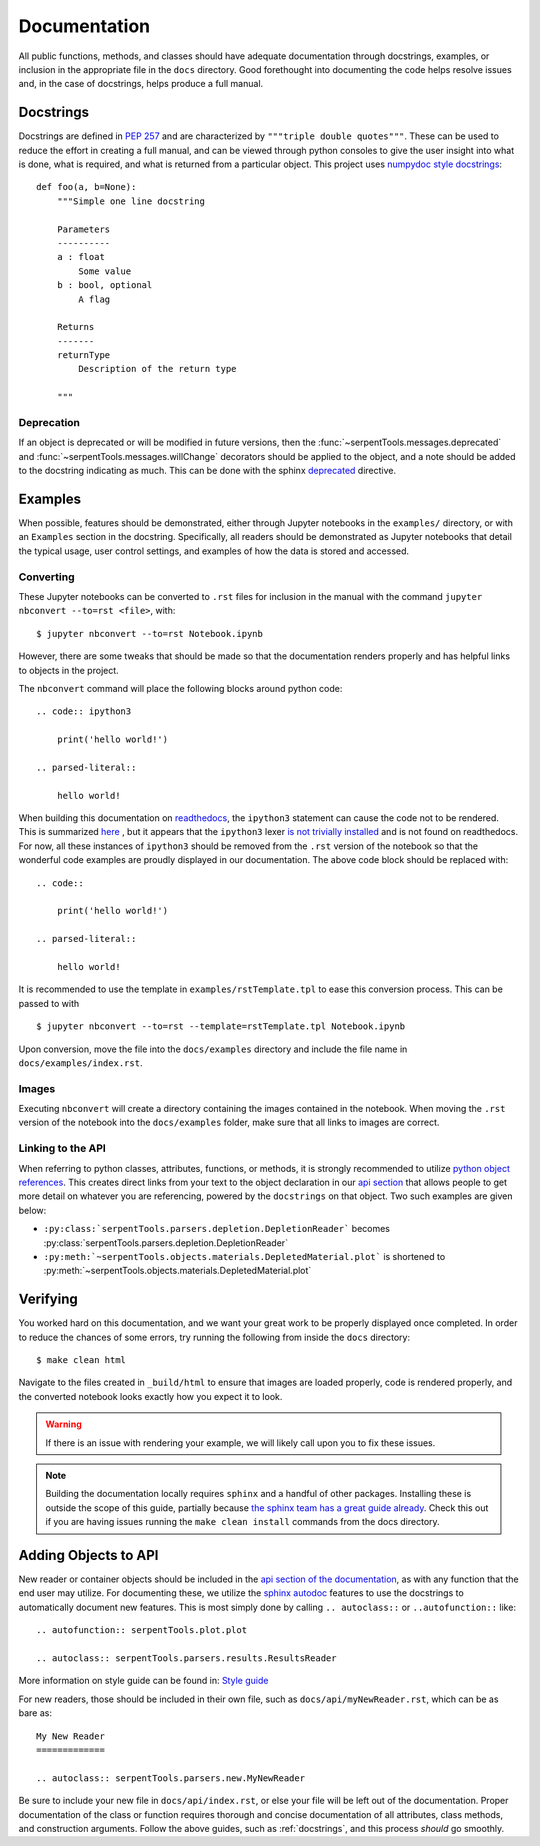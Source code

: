 .. |jconvert| replace:: ``jupyter nbconvert --to=rst <file>``

.. |rst| replace:: ``.rst``

.. _documentation:

=============
Documentation
=============

All public functions, methods, and classes should have adequate documentation
through docstrings, examples, or inclusion in the appropriate
file in the ``docs`` directory.
Good forethought into documenting the code helps resolve issues and,
in the case of docstrings, helps produce a full manual.

.. _docstrings:

Docstrings
==========

Docstrings are defined in :pep:`257` and are characterized by
``"""triple double quotes"""``.
These can be used to reduce the effort in creating a full manual,
and can be viewed through python consoles to give the user insight
into what is done, what is required, and what is returned from a
particular object. This project uses
`numpydoc style docstrings <https://numpydoc.readthedocs.io/en/latest/format.html>`_::

    def foo(a, b=None):
        """Simple one line docstring

        Parameters
        ----------
        a : float
            Some value
        b : bool, optional
            A flag

        Returns
        -------
        returnType
            Description of the return type

        """

Deprecation
-----------

If an object is deprecated or will be modified in future versions, then the
:func:`~serpentTools.messages.deprecated` and
:func:`~serpentTools.messages.willChange` decorators should be applied to
the object, and a note should be added to the docstring indicating as much.
This can be done with the sphinx `deprecated 
<https://www.sphinx-doc.org/en/master/usage/restructuredtext/
directives.html#directive-deprecated>`_ directive.

.. _docs-jupyter-examples:

Examples
========

When possible, features should be demonstrated, either through
Jupyter notebooks in the ``examples/`` directory, or with an
``Examples`` section in the docstring.
Specifically, all readers should be demonstrated as Jupyter notebooks
that detail the typical usage, user control settings, and examples
of how the data is stored and accessed.

.. _docs-convert:

Converting
----------

These Jupyter notebooks can be converted to |rst| files for inclusion
in the manual with the command |jconvert|, with::

    $ jupyter nbconvert --to=rst Notebook.ipynb

However, there are some tweaks that should be made so that the documentation
renders properly and has helpful links to objects in the project.

The ``nbconvert`` command will place the following blocks around python code::

    .. code:: ipython3

        print('hello world!')

    .. parsed-literal::

        hello world!

When building this documentation on `readthedocs <serpent-tools.readthedocs.io/latest>`_,
the ``ipython3`` statement can cause the code not to be rendered. 
This is summarized 
`here <https://github.com/CORE-GATECH-GROUP/serpent-tools/issues/123#issuecomment-387788909>`_
, but it appears that the ``ipython3`` lexer 
`is not trivially installed <https://github.com/jupyter/nbconvert/issues/528>`_
and is not found on readthedocs.
For now, all these instances of ``ipython3`` should be removed from the |rst| version of the notebook so that
the wonderful code examples are proudly displayed in our documentation.
The above code block should be replaced with::

    .. code:: 

        print('hello world!')

    .. parsed-literal::

        hello world!

It is recommended to use the template in ``examples/rstTemplate.tpl`` to ease this conversion process.
This can be passed to with ::

    
    $ jupyter nbconvert --to=rst --template=rstTemplate.tpl Notebook.ipynb

Upon conversion, move the file into the ``docs/examples`` directory and include the 
file name in ``docs/examples/index.rst``.

.. _docs-images:

Images
------

Executing ``nbconvert`` will create a directory containing the images
contained in the notebook.
When moving the |rst| version of the notebook into the ``docs/examples`` folder, make sure
that all links to images are correct.


Linking to the API
------------------

When referring to python classes, attributes, functions, or methods, it is 
strongly recommended to utilize 
`python object references <http://www.sphinx-doc.org/en/stable/domains.html#python-roles>`_.
This creates direct links from your text to the object declaration in our
`api section <http://serpent-tools.readthedocs.io/en/latest/api/index.html>`_ that allows
people to get more detail on whatever you are referencing, powered by the 
``docstrings`` on that object. Two such examples are given below:

* ``:py:class:`serpentTools.parsers.depletion.DepletionReader```
  becomes :py:class:`serpentTools.parsers.depletion.DepletionReader`
* ``:py:meth:`~serpentTools.objects.materials.DepletedMaterial.plot``` is shortened to
  :py:meth:`~serpentTools.objects.materials.DepletedMaterial.plot`

.. _docs-verify:

Verifying
=========

You worked hard on this documentation, and we want your great work to be properly displayed 
once completed.
In order to reduce the chances of some errors, try running the following from inside the
``docs`` directory::

    $ make clean html

Navigate to the files created in ``_build/html`` to ensure that images are loaded properly,
code is rendered properly, and the converted notebook looks exactly how you expect it to
look. 

.. warning::

    If there is an issue with rendering your example, we will likely call upon you to fix these
    issues.


.. note::

    Building the documentation locally requires ``sphinx`` and a handful of other
    packages. Installing these is outside the scope of this guide, partially because
    `the sphinx team has a great guide already <http://www.sphinx-doc.org/en/master/usage/installation.html>`_.
    Check this out if you are having issues running the ``make clean install`` commands from the 
    docs directory.

.. _docs-add-API:

Adding Objects to API
=====================

New reader or container objects should be included in the 
`api section of the documentation <http://serpent-tools.readthedocs.io/en/latest/api/index.html>`_, 
as with any function that the end user may utilize.
For documenting these, we utilize the 
`sphinx autodoc <http://www.sphinx-doc.org/en/master/ext/autodoc.html>`_ features to use the 
docstrings to automatically document new features.
This is most simply done by calling ``.. autoclass::`` or ``..autofunction::`` like::

    .. autofunction:: serpentTools.plot.plot

    .. autoclass:: serpentTools.parsers.results.ResultsReader

More information on style guide can be found in: `Style guide <https://numpydoc.readthedocs.io/en/latest/format.html#documenting-classes>`_



For new readers, those should be included in their own file, such as ``docs/api/myNewReader.rst``, 
which can be as bare as::

    My New Reader
    =============

    .. autoclass:: serpentTools.parsers.new.MyNewReader

Be sure to include your new file in ``docs/api/index.rst``, or else your file will be 
left out of the documentation.
Proper documentation of the class or function requires thorough and concise
documentation of all attributes, class methods, and construction arguments.
Follow the above guides, such as :ref:`docstrings`, and this process *should*
go smoothly.

